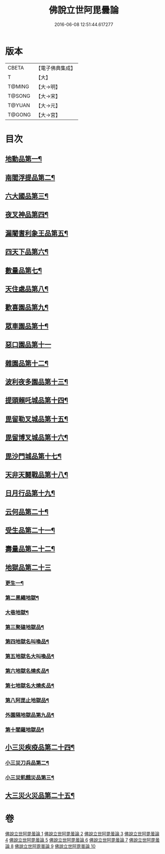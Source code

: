 #+TITLE: 佛說立世阿毘曇論 
#+DATE: 2016-06-08 12:51:44.617277

* 版本
 |     CBETA|【電子佛典集成】|
 |         T|【大】     |
 |    T@MING|【大→明】   |
 |    T@SONG|【大→宋】   |
 |    T@YUAN|【大→元】   |
 |    T@GONG|【大→宮】   |

* 目次
** [[file:KR6o0048_001.txt::001-0173a21][地動品第一¶]]
** [[file:KR6o0048_001.txt::001-0174c25][南閻浮提品第二¶]]
** [[file:KR6o0048_001.txt::001-0175c14][六大國品第三¶]]
** [[file:KR6o0048_001.txt::001-0176c5][夜叉神品第四¶]]
** [[file:KR6o0048_002.txt::002-0178b17][漏闍耆利象王品第五¶]]
** [[file:KR6o0048_002.txt::002-0179c20][四天下品第六¶]]
** [[file:KR6o0048_002.txt::002-0181a8][數量品第七¶]]
** [[file:KR6o0048_002.txt::002-0181c14][天住處品第八¶]]
** [[file:KR6o0048_003.txt::003-0185b20][歡喜園品第九¶]]
** [[file:KR6o0048_003.txt::003-0186a24][眾車園品第十¶]]
** [[file:KR6o0048_003.txt::003-0186c29][惡口園品第十一]]
** [[file:KR6o0048_003.txt::003-0187c3][雜園品第十二¶]]
** [[file:KR6o0048_003.txt::003-0188b6][波利夜多園品第十三¶]]
** [[file:KR6o0048_004.txt::004-0190b9][提頭賴吒城品第十四¶]]
** [[file:KR6o0048_004.txt::004-0191b8][毘留勒叉城品第十五¶]]
** [[file:KR6o0048_004.txt::004-0192a15][毘留博叉城品第十六¶]]
** [[file:KR6o0048_004.txt::004-0192c19][毘沙門城品第十七¶]]
** [[file:KR6o0048_005.txt::005-0193b27][天非天鬪戰品第十八¶]]
** [[file:KR6o0048_005.txt::005-0195a10][日月行品第十九¶]]
** [[file:KR6o0048_006.txt::006-0197b15][云何品第二十¶]]
** [[file:KR6o0048_007.txt::007-0202a20][受生品第二十一¶]]
** [[file:KR6o0048_007.txt::007-0206a23][壽量品第二十二¶]]
** [[file:KR6o0048_008.txt::008-0207a12][地獄品第二十三]]
*** [[file:KR6o0048_008.txt::008-0207a13][更生一¶]]
*** [[file:KR6o0048_008.txt::008-0207c18][第二黑繩地獄¶]]
*** [[file:KR6o0048_008.txt::008-0208c7][大巷地獄¶]]
*** [[file:KR6o0048_008.txt::008-0209b11][第三聚磕地獄品¶]]
*** [[file:KR6o0048_008.txt::008-0209c25][第四地獄名叫喚品¶]]
*** [[file:KR6o0048_008.txt::008-0210a11][第五地獄名大叫喚品¶]]
*** [[file:KR6o0048_008.txt::008-0210b17][第六地獄名燒炙品¶]]
*** [[file:KR6o0048_008.txt::008-0210c23][第七地獄名大燒炙品¶]]
*** [[file:KR6o0048_008.txt::008-0211a19][第八阿毘止地獄品¶]]
*** [[file:KR6o0048_008.txt::008-0211c8][外園隔地獄品第九品¶]]
*** [[file:KR6o0048_008.txt::008-0213b2][第十閻羅地獄品¶]]
** [[file:KR6o0048_009.txt::009-0215b5][小三災疾疫品第二十四¶]]
*** [[file:KR6o0048_009.txt::009-0217b8][小三災刀兵品第二¶]]
*** [[file:KR6o0048_009.txt::009-0219a28][小三災飢餓災品第三¶]]
** [[file:KR6o0048_010.txt::010-0221b5][大三災火災品第二十五¶]]

* 卷
[[file:KR6o0048_001.txt][佛說立世阿毘曇論 1]]
[[file:KR6o0048_002.txt][佛說立世阿毘曇論 2]]
[[file:KR6o0048_003.txt][佛說立世阿毘曇論 3]]
[[file:KR6o0048_004.txt][佛說立世阿毘曇論 4]]
[[file:KR6o0048_005.txt][佛說立世阿毘曇論 5]]
[[file:KR6o0048_006.txt][佛說立世阿毘曇論 6]]
[[file:KR6o0048_007.txt][佛說立世阿毘曇論 7]]
[[file:KR6o0048_008.txt][佛說立世阿毘曇論 8]]
[[file:KR6o0048_009.txt][佛說立世阿毘曇論 9]]
[[file:KR6o0048_010.txt][佛說立世阿毘曇論 10]]


